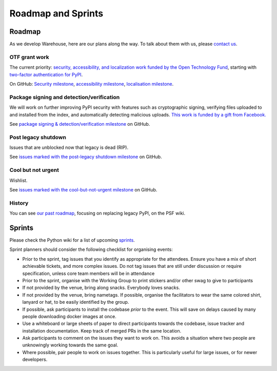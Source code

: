 .. _roadmap:

Roadmap and Sprints
===================

Roadmap
-------

As we develop Warehouse, here are our plans along the way. To talk
about them with us, please `contact us`_.

OTF grant work
~~~~~~~~~~~~~~

The current priority: `security, accessibility, and localization work
funded by the Open Technology Fund`_, starting with `two-factor
authentication for PyPI`_.

On GitHub: `Security milestone`_, `accessibility milestone`_,
`localisation milestone`_.

Package signing and detection/verification
~~~~~~~~~~~~~~~~~~~~~~~~~~~~~~~~~~~~~~~~~~

We will work on further improving PyPI security with features such as
cryptographic signing, verifying files uploaded to and installed from
the index, and automatically detecting malicious uploads. `This work
is funded by a gift from Facebook.`_

See `package signing & detection/verification milestone`_ on GitHub.

Post legacy shutdown
~~~~~~~~~~~~~~~~~~~~
Issues that are unblocked now that legacy is dead (RIP).

See `issues marked with the post-legacy shutdown milestone`_ on GitHub.

Cool but not urgent
~~~~~~~~~~~~~~~~~~~

Wishlist.

See `issues marked with the cool-but-not-urgent milestone`_ on GitHub.

History
~~~~~~~

You can see `our past roadmap`_, focusing on replacing legacy PyPI, on
the PSF wiki.

Sprints
-------

Please check the Python wiki for a list of upcoming `sprints`_.

Sprint planners should consider the following checklist for organising events:

- Prior to the sprint, tag issues that you identify as appropriate for the
  attendees. Ensure you have a mix of short achievable tickets, and more
  complex issues. Do not tag issues that are still under discussion or require
  specification, unless core team members will be in attendance
- Prior to the sprint, organise with the Working Group to print stickers and/or
  other swag to give to participants
- If not provided by the venue, bring along snacks. Everybody loves snacks.
- If not provided by the venue, bring nametags. If possible, organise the
  facilitators to wear the same colored shirt, lanyard or hat, to be easily
  identified by the group.
- If possible, ask participants to install the codebase *prior* to the event.
  This will save on delays caused by many people downloading docker images at
  once.
- Use a whiteboard or large sheets of paper to direct participants towards the
  codebase, issue tracker and installation documentation. Keep track of merged
  PRs in the same location.
- Ask participants to comment on the issues they want to work on. This avoids a
  situation where two people are unknowingly working towards the same goal.
- Where possible, pair people to work on issues together. This is particularly
  useful for large issues, or for newer developers.

.. _`security, accessibility, and localization work funded by the Open Technology Fund`: https://pyfound.blogspot.com/2019/03/commencing-security-accessibility-and.html
.. _`two-factor authentication for PyPI`: https://github.com/pypa/warehouse/issues/996
.. _`Security milestone`: https://github.com/pypa/warehouse/milestone/13
.. _`accessibility milestone`: https://github.com/pypa/warehouse/milestone/15
.. _`localisation milestone`: https://github.com/pypa/warehouse/milestone/14
.. _`package signing & detection/verification milestone`: https://github.com/pypa/warehouse/milestone/16
.. _`This work is funded by a gift from Facebook.`: https://pyfound.blogspot.com/2018/12/upcoming-pypi-improvements-for-2019.html
.. _`issues marked with the post-legacy shutdown milestone`: https://github.com/pypa/warehouse/milestone/12
.. _`issues marked with the cool-but-not-urgent milestone`: https://github.com/pypa/warehouse/milestone/11
.. _`contact us`: https://github.com/pypa/warehouse/blob/master/README.rst#discussion
.. _`our past roadmap`: https://wiki.python.org/psf/WarehouseRoadmap
.. _`sprints`: https://wiki.python.org/psf/PackagingSprints
